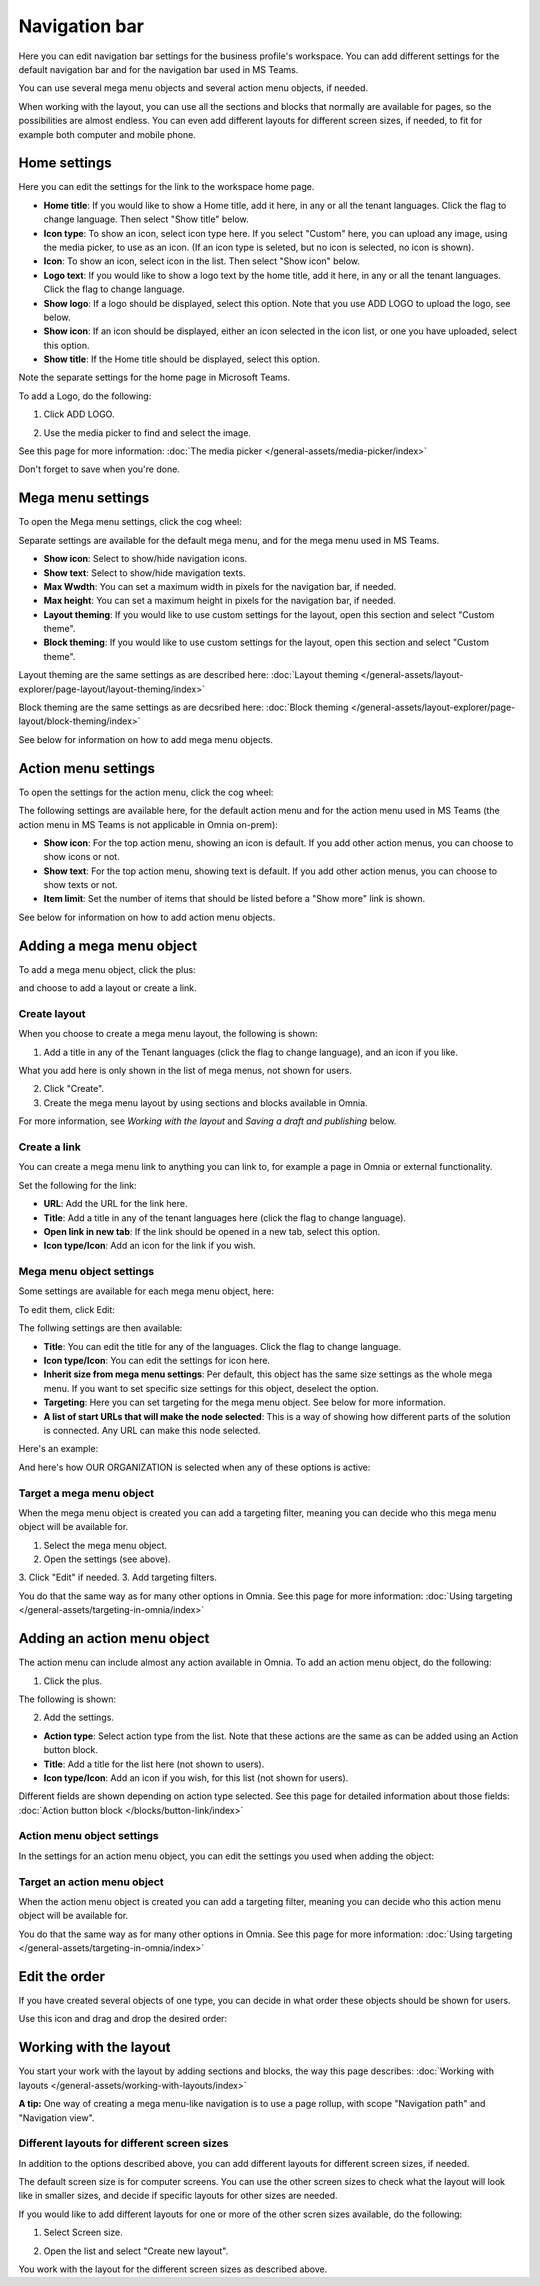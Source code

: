 Navigation bar
=================

Here you can edit navigation bar settings for the business profile's workspace. You can add different settings for the default navigation bar and for the navigation bar used in MS Teams. 

You can use several mega menu objects and several action menu objects, if needed.

When working with the layout, you can use all the sections and blocks that normally are available for pages, so the possibilities are almost endless. You can even add different layouts for different screen sizes, if needed, to fit for example both computer and mobile phone.

Home settings
***************
Here you can edit the settings for the link to the workspace home page. 

.. image:: workplace-navigation-home-settings-new2.png

+ **Home title**: If you would like to show a Home title, add it here, in any or all the tenant languages. Click the flag to change language. Then select "Show title" below.
+ **Icon type**: To show an icon, select icon type here. If you select "Custom" here, you can upload any image, using the media picker, to use as an icon. (If an icon type is seleted, but no icon is selected, no icon is shown).
+ **Icon**: To show an icon, select icon in the list. Then select "Show icon" below.
+ **Logo text**: If you would like to show a logo text by the home title, add it here, in any or all the tenant languages. Click the flag to change language.
+ **Show logo**: If a logo should be displayed, select this option. Note that you use ADD LOGO to upload the logo, see below.
+ **Show icon**: If an icon should be displayed, either an icon selected in the icon list, or one you have uploaded, select this option.
+ **Show title**: If the Home title should be displayed, select this option.

Note the separate settings for the home page in Microsoft Teams.

To add a Logo, do the following:

1. Click ADD LOGO.

.. image:: workplace-navigation-home-settings-click-add-new2.png

2. Use the media picker to find and select the image.

.. image:: workplace-navigation-home-settings-media-picker-new.png

See this page for more information: :doc:`The media picker </general-assets/media-picker/index>`

Don't forget to save when you're done.

Mega menu settings
************************
To open the Mega menu settings, click the cog wheel:

.. image:: workplace-navigation-mega-menu-settings-cogwheel-new.png

Separate settings are available for the default mega menu, and for the mega menu used in MS Teams.

.. image:: workplace-navigation-settings-mega-menu-new.png

+ **Show icon**: Select to show/hide navigation icons.
+ **Show text**: Select to show/hide mavigation texts.
+ **Max Wwdth**: You can set a maximum width in pixels for the navigation bar, if needed.
+ **Max height**: You can set a maximum height in pixels for the navigation bar, if needed.
+ **Layout theming**: If you would like to use custom settings for the layout, open this section and select "Custom theme". 
+ **Block theming**: If you would like to use custom settings for the layout, open this section and select "Custom theme". 

Layout theming are the same settings as are described here: :doc:`Layout theming </general-assets/layout-explorer/page-layout/layout-theming/index>`

Block theming are the same settings as are decsribed here: :doc:`Block theming </general-assets/layout-explorer/page-layout/block-theming/index>`

See below for information on how to add mega menu objects.

Action menu settings
**********************
To open the settings for the action menu, click the cog wheel:

.. image:: workplace-navigation-action-menu-settings-cogwheel-new.png

The following settings are available here, for the default action menu and for the action menu used in MS Teams (the action menu in MS Teams is not applicable in Omnia on-prem):

.. image:: workplace-navigation-settings-action-menu-new.png

+ **Show icon**: For the top action menu, showing an icon is default. If you add other action menus, you can choose to show icons or not.
+ **Show text**: For the top action menu, showing text is default. If you add other action menus, you can choose to show texts or not.
+ **Item limit**: Set the number of items that should be listed before a "Show more" link is shown.

See below for information on how to add action menu objects.

Adding a mega menu object
***************************
To add a mega menu object, click the plus:

.. image:: mega-menu-add-new-plus.png

and choose to add a layout or create a link.

.. image:: mega-menu-add-new2.png

Create layout
--------------
When you choose to create a mega menu layout, the following is shown:

.. image:: mega-menu-add-layout-new.png

1. Add a title in any of the Tenant languages (click the flag to change language), and an icon if you like. 

What you add here is only shown in the list of mega menus, not shown for users.

2. Click "Create".
3. Create the mega menu layout by using sections and blocks available in Omnia.

For more information, see *Working with the layout* and *Saving a draft and publishing* below.

Create a link
---------------
You can create a mega menu link to anything you can link to, for example a page in Omnia or external functionality.

Set the following for the link:

.. image:: mega-menu-add-link-new.png

+ **URL**: Add the URL for the link here.
+ **Title**: Add a title in any of the tenant languages here (click the flag to change language).
+ **Open link in new tab**: If the link should be opened in a new tab, select this option.
+ **Icon type/Icon**: Add an icon for the link if you wish.

Mega menu object settings
---------------------------
Some settings are available for each mega menu object, here:

.. image:: mega-menu-select-settings.png

To edit them, click Edit:

.. image:: mega-menu-select-settings-edit.png

The follwing settings are then available:

.. image:: mega-menu-settings-edit.png

+ **Title**: You can edit the title for any of the languages. Click the flag to change language.
+ **Icon type/Icon**: You can edit the settings for icon here.
+ **Inherit size from mega menu settings**: Per default, this object has the same size settings as the whole mega menu. If you want to set specific size settings for this object, deselect the option.
+ **Targeting**: Here you can set targeting for the mega menu object. See below for more information.
+ **A list of start URLs that will make the node selected**: This is a way of showing how different parts of the solution is connected. Any URL can make this node selected.

Here's an example:

.. image:: node-selected-list.png

And here's how OUR ORGANIZATION is selected when any of these options is active:

.. image:: node-selected-selected.png

Target a mega menu object
-------------------------------
When the mega menu object is created you can add a targeting filter, meaning you can decide who this mega menu object will be available for.

1. Select the mega menu object.
2. Open the settings (see above).
3. Click "Edit" if needed.
3. Add targeting filters.

.. image:: mega-menu-targeting-new.png

You do that the same way as for many other options in Omnia. See this page for more information: :doc:`Using targeting </general-assets/targeting-in-omnia/index>`

Adding an action menu object
******************************
The action menu can include almost any action available in Omnia. To add an action menu object, do the following:

1. Click the plus.

.. image:: action-menu-add-new.png

The following is shown:

.. image:: action-menu-add-settings-new.png

2. Add the settings.

+ **Action type**: Select action type from the list. Note that these actions are the same as can be added using an Action button block.
+ **Title**: Add a title for the list here (not shown to users).
+ **Icon type/Icon**: Add an icon if you wish, for this list (not shown for users).

Different fields are shown depending on action type selected. See this page for detailed information about those fields: :doc:`Action button block </blocks/button-link/index>`

Action menu object settings
-----------------------------
In the settings for an action menu object, you can edit the settings you used when adding the object:

.. image:: action-menu-settings.png

Target an action menu object
-------------------------------
When the action menu object is created you can add a targeting filter, meaning you can decide who this action menu object will be available for.

.. image:: action-menu-add-settings-targeting-new2.png

You do that the same way as for many other options in Omnia. See this page for more information: :doc:`Using targeting </general-assets/targeting-in-omnia/index>`

Edit the order
****************
If you have created several objects of one type, you can decide in what order these objects should be shown for users.

Use this icon and drag and drop the desired order:

.. image:: action-menu-add-settings-order-new.png

Working with the layout
*************************
You start your work with the layout by adding sections and blocks, the way this page describes: :doc:`Working with layouts </general-assets/working-with-layouts/index>`

**A tip:** One way of creating a mega menu-like navigation is to use a page rollup, with scope "Navigation path" and "Navigation view".

Different layouts for different screen sizes
----------------------------------------------
In addition to the options described above, you can add different layouts for different screen sizes, if needed.

The default screen size is for computer screens. You can use the other screen sizes to check what the layout will look like in smaller sizes, and decide if specific layouts for other sizes are needed.

If you would like to add different layouts for one or more of the other scren sizes available, do the following:

1. Select Screen size.

.. image:: layout-screen-size-new.png

2. Open the list and select "Create new layout".

.. image:: layout-screen-size-new-layout-new.png

You work with the layout for the different screen sizes as described above.

